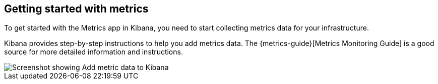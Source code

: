 [role="xpack"]
[[xpack-metrics-getting-started]]
== Getting started with metrics

To get started with the Metrics app in Kibana, you need to start collecting metrics data for your infrastructure.

Kibana provides step-by-step instructions to help you add metrics data.
The {metrics-guide}[Metrics Monitoring Guide] is a good source for more detailed information and instructions.

[role="screenshot"]
image::infrastructure/images/metrics-add-data.png[Screenshot showing Add metric data to Kibana]
